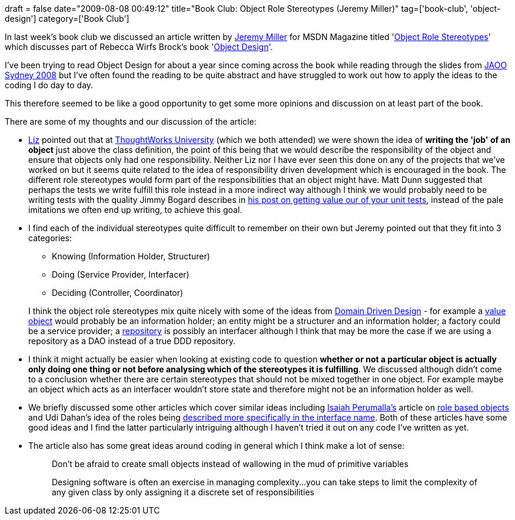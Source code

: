 +++
draft = false
date="2009-08-08 00:49:12"
title="Book Club: Object Role Stereotypes (Jeremy Miller)"
tag=['book-club', 'object-design']
category=['Book Club']
+++

In last week's book club we discussed an article written by http://codebetter.com/blogs/jeremy.miller/[Jeremy Miller] for MSDN Magazine titled 'http://msdn.microsoft.com/en-us/magazine/cc721605.aspx[Object Role Stereotypes]' which discusses part of Rebecca Wirfs Brock's book 'http://www.amazon.co.uk/Object-Design-Responsibilities-Collaborations-Addison-Wesley/dp/0201379430/ref=sr_1_1?ie=UTF8&qid=1249549884&sr=8-1[Object Design]'.

I've been trying to read Object Design for about a year since coming across the book while reading through the slides from http://jaoo.com.au/sydney-2008/schedule/monday.jsp[JAOO Sydney 2008] but I've often found the reading to be quite abstract and have struggled to work out how to apply the ideas to the coding I do day to day.

This therefore seemed to be like a good opportunity to get some more opinions and discussion on at least part of the book.

There are some of my thoughts and our discussion of the article:

* http://lizdouglass.wordpress.com/[Liz] pointed out that at http://www.thoughtworks.com.au/work-for-us/TWU.html[ThoughtWorks University] (which we both attended) we were shown the idea of *writing the 'job' of an object* just above the class definition, the point of this being that we would describe the responsibility of the object and ensure that objects only had one responsibility. Neither Liz nor I have ever seen this done on any of the projects that we've worked on but it seems quite related to the idea of responsibility driven development which is encouraged in the book. The different role stereotypes would form part of the responsibilities that an object might have. Matt Dunn suggested that perhaps the tests we write fulfill this role instead in a more indirect way although I think we would probably need to be writing tests with the quality Jimmy Bogard describes in http://www.lostechies.com/blogs/jimmy_bogard/archive/2008/12/18/getting-value-out-of-your-unit-tests.aspx[his post on getting value our of your unit tests], instead of the pale imitations we often end up writing, to achieve this goal.
* I find each of the individual stereotypes quite difficult to remember on their own but Jeremy pointed out that they fit into 3 categories:
 ** Knowing (Information Holder, Structurer)
 ** Doing (Service Provider, Interfacer)
 ** Deciding (Controller, Coordinator)

+
I think the object role stereotypes mix quite nicely with some of the ideas from http://domaindrivendesign.org/[Domain Driven Design] - for example a http://www.markhneedham.com/blog/2009/03/15/qcon-london-2009-the-power-of-value-power-use-of-value-objects-in-domain-driven-design-dan-bergh-johnsson/[value object] would probably be an information holder; an entity might be a structurer and an information holder; a factory could be a service provider; a http://www.markhneedham.com/blog/2009/03/10/ddd-repository-not-only-for-databases/[repository] is possibly an interfacer although I think that may be more the case if we are using a repository as a DAO instead of a true DDD repository.
* I think it might actually be easier when looking at existing code to question *whether or not a particular object is actually only doing one thing or not before analysing which of the stereotypes it is fulfilling*. We discussed although didn't come to a conclusion whether there are certain stereotypes that should not be mixed together in one object. For example maybe an object which acts as an interfacer wouldn't store state and therefore might not be an information holder as well.
* We briefly discussed some other articles which cover similar ideas including http://isaiahperumalla.wordpress.com/[Isaiah Perumalla's] article on http://msdn.microsoft.com/en-us/magazine/dvdarchive/dd882516.aspx[role based objects] and Udi Dahan's idea of the roles being http://www.testingreflections.com/node/view/7234[described more specifically in the interface name]. Both of these articles have some good ideas and I find the latter particularly intriguing although I haven't tried it out on any code I've written as yet.
* The article also has some great ideas around coding in general which I think make a lot of sense:
+
____
Don't be afraid to create small objects instead of wallowing in the mud of primitive variables
____
+
____
Designing software is often an exercise in managing complexity\...you can take steps to limit the complexity of any given class by only assigning it a discrete set of responsibilities
____
